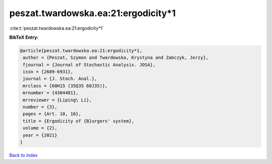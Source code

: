 peszat.twardowska.ea:21:ergodicity*1
====================================

:cite:t:`peszat.twardowska.ea:21:ergodicity*1`

**BibTeX Entry:**

.. code-block:: bibtex

   @article{peszat.twardowska.ea:21:ergodicity*1,
    author = {Peszat, Szymon and Twardowska, Krystyna and Zabczyk, Jerzy},
    fjournal = {Journal of Stochastic Analysis. JOSA},
    issn = {2689-6931},
    journal = {J. Stoch. Anal.},
    mrclass = {60H15 (35Q35 60J35)},
    mrnumber = {4304481},
    mrreviewer = {Liping\ Li},
    number = {3},
    pages = {Art. 10, 16},
    title = {Ergodicity of {B}urgers' system},
    volume = {2},
    year = {2021}
   }

`Back to index <../By-Cite-Keys.html>`_
